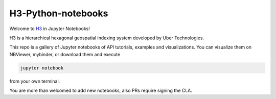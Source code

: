 H3-Python-notebooks
=========
|License|

Welcome to `H3 <https://github.com/uber/h3>`__ in Jupyter Notebooks!

H3 is a hierarchical hexagonal geospatial indexing system developed by Uber Technologies.


This repo is a gallery of Jupyter notebooks of API tutorials, examples and visualizations. You can visualize them on NBViewer, mybinder, or download them and execute 

.. code:: sh
   
   jupyter notebook 

from your own terminal.

You are more than welcomed to add new notebooks, also PRs require signing the CLA.

.. |License| image:: https://img.shields.io/badge/License-Apache%202.0-blue.svg
   :target: LICENSE
